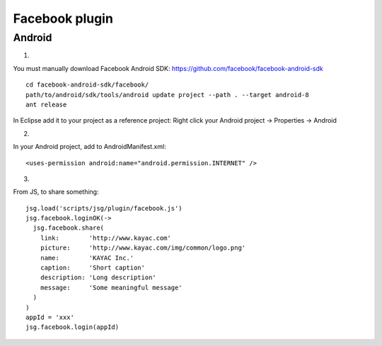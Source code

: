 Facebook plugin
===============

Android
-------

1.

You must manually download Facebook Android SDK:
https://github.com/facebook/facebook-android-sdk

::

  cd facebook-android-sdk/facebook/
  path/to/android/sdk/tools/android update project --path . --target android-8
  ant release

In Eclipse add it to your project as a reference project:
Right click your Android project -> Properties -> Android

2.

In your Android project, add to AndroidManifest.xml:

::

  <uses-permission android:name="android.permission.INTERNET" />

3.

From JS, to share something:

::

  jsg.load('scripts/jsg/plugin/facebook.js')
  jsg.facebook.loginOK(->
    jsg.facebook.share(
      link:        'http://www.kayac.com'
      picture:     'http://www.kayac.com/img/common/logo.png'
      name:        'KAYAC Inc.'
      caption:     'Short caption'
      description: 'Long description'
      message:     'Some meaningful message'
    )
  )
  appId = 'xxx'
  jsg.facebook.login(appId)
